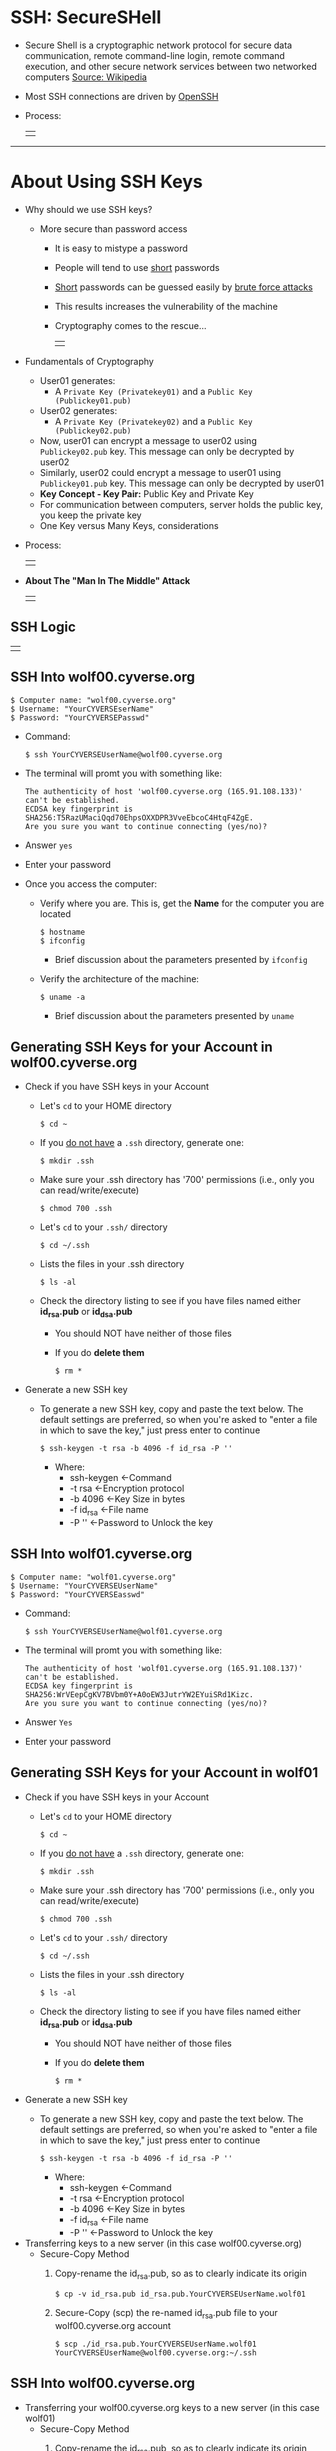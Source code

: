 # #+TITLE: Digital Biology
#+AUTHOR: Rodolfo Aramayo
#+EMAIL: raramayo@tamu.edu
#+STARTUP: align
* *SSH: SecureSHell*
+ Secure Shell is a cryptographic network protocol for secure data communication, remote
  command-line login, remote command execution, and other secure network services between two
  networked computers [[http://en.wikipedia.org/wiki/Secure_Shell][Source: Wikipedia]]
+ Most SSH connections are driven by [[http://www.openssh.com/][OpenSSH]]
+ Process:
  | [[./00Data/L02/T01_SSH101/01.png]] |
------------
* *About Using SSH Keys*
+ Why should we use SSH keys?
  + More secure than password access
    + It is easy to mistype a password
    + People will tend to use _short_ passwords
    + _Short_ passwords can be guessed easily by _brute force attacks_
    + This results increases the vulnerability of the machine
    + Cryptography comes to the rescue...
      | [[./00Data/L02/T01_SSH101/02.jpg]] |
+ Fundamentals of Cryptography
  + User01 generates:
    + A ~Private Key (Privatekey01)~ and a ~Public Key (Publickey01.pub)~
  + User02 generates:
    + A ~Private Key (Privatekey02)~ and a ~Public Key (Publickey02.pub)~
  + Now, user01 can encrypt a message to user02 using
    ~Publickey02.pub~ key. This message can only be decrypted by
    user02
  + Similarly, user02 could encrypt a message to user01 using
    ~Publickey01.pub~ key. This message can only be decrypted by
    user01
  + *Key Concept - Key Pair:* Public Key and Private Key
  + For communication between computers, server holds the public key, you keep the private key
  + One Key versus Many Keys, considerations
+ Process:
  | [[./00Data/L02/T01_SSH101/03.png]] |
# *SSH Basics*
#   + *[[http://www.lynda.com/Developer-Network-Administration-tutorials/What-SSH/189066/365614-4.html][SSH]]*
#   + *[[http://www.lynda.com/Developer-Network-Administration-tutorials/Connecting-SSH-server-from-Mac-OS-X-Linux/189066/365616-4.html][Connecting to an SSH server from Mac OS X or Linux]]*
# + *Using SSH Keys*
#   + *[[http://www.lynda.com/Developer-Network-Administration-tutorials/Using-key-more-secure-access/189066/365618-4.html][Using a key for more-secure access]]*
#   + *[[http://www.lynda.com/Developer-Network-Administration-tutorials/Generating-key-pair-Mac-OS-X-Linux/189066/365619-4.html][Generating a key pair on Mac OS X or Linux]]*
#   + *[[http://www.lynda.com/Developer-Network-Administration-tutorials/Connecting-SSH-server-from-Mac-OS-X-Linux-using-key/189066/365620-4.html][Connecting to an SSH server from Mac OS X and Linux using a key]]*
+ *About The "Man In The Middle" Attack*
  | [[./00Data/L02/T01_SSH101/04.png]] |
** *SSH Logic*
   | [[./00Data/L02/T01_SSH101/05_SSH_Logic.png]] |
** *SSH Into wolf00.cyverse.org*
: $ Computer name: "wolf00.cyverse.org"
: $ Username: "YourCYVERSEserName"
: $ Password: "YourCYVERSEPasswd"

+ Command:
  : $ ssh YourCYVERSEUserName@wolf00.cyverse.org

+ The terminal will promt you with something like:
  : The authenticity of host 'wolf00.cyverse.org (165.91.108.133)' can't be established.
  : ECDSA key fingerprint is SHA256:T5RazUMaciQqd70EhpsOXXDPR3VveEbcoC4HtqF4ZgE.
  : Are you sure you want to continue connecting (yes/no)? 

+ Answer ~yes~

+ Enter your password

+ Once you access the computer:
  + Verify where you are. This is, get the *Name* for the computer you are located
    : $ hostname
    : $ ifconfig
    + Brief discussion about the parameters presented by ~ifconfig~
  + Verify the architecture of the machine:
    : $ uname -a
    + Brief discussion about the parameters presented by ~uname~
** *Generating SSH Keys for your Account in wolf00.cyverse.org*
+ Check if you have SSH keys in your Account
  + Let's ~cd~ to your HOME directory 
    : $ cd ~
  + If you _do not have_ a ~.ssh~ directory, generate one:
    : $ mkdir .ssh
  + Make sure your .ssh directory has '700' permissions (i.e., only you can read/write/execute) 
    : $ chmod 700 .ssh
  + Let's ~cd~ to your ~.ssh/~ directory
    : $ cd ~/.ssh
  + Lists the files in your .ssh directory
    : $ ls -al
  + Check the directory listing to see if you have files named either *id_rsa.pub* or *id_dsa.pub*
    + You should NOT have neither of those files
    + If you do *delete them*
      : $ rm *
+ Generate a new SSH key
  + To generate a new SSH key, copy and paste the text below. The default settings are preferred, so when you're asked to "enter a file in which to
    save the key," just press enter to continue
    : $ ssh-keygen -t rsa -b 4096 -f id_rsa -P ''
    + Where:
      + ssh-keygen <-Command
      + -t rsa     <-Encryption protocol
      + -b 4096    <-Key Size in bytes
      + -f id_rsa  <-File name
      + -P ''      <-Password to Unlock the key
** *SSH Into wolf01.cyverse.org*
: $ Computer name: "wolf01.cyverse.org"
: $ Username: "YourCYVERSEUserName"
: $ Password: "YourCYVERSEasswd"

+ Command:
  : $ ssh YourCYVERSEUserName@wolf01.cyverse.org

+ The terminal will promt you with something like:
  : The authenticity of host 'wolf01.cyverse.org (165.91.108.137)' can't be established.
  : ECDSA key fingerprint is SHA256:WrVEepCgKV7BVbm0Y+A0oEW3JutrYW2EYuiSRd1Kizc.
  : Are you sure you want to continue connecting (yes/no)?

+ Answer ~Yes~

+ Enter your password
** *Generating SSH Keys for your Account in wolf01*
+ Check if you have SSH keys in your Account
  + Let's ~cd~ to your HOME directory 
    : $ cd ~
  + If you _do not have_ a ~.ssh~ directory, generate one:
    : $ mkdir .ssh
  + Make sure your .ssh directory has '700' permissions (i.e., only you can read/write/execute) 
    : $ chmod 700 .ssh
  + Let's ~cd~ to your ~.ssh/~ directory
    : $ cd ~/.ssh
  + Lists the files in your .ssh directory
    : $ ls -al
  + Check the directory listing to see if you have files named either *id_rsa.pub* or *id_dsa.pub*
    + You should NOT have neither of those files
    + If you do *delete them*
      : $ rm *
+ Generate a new SSH key
  + To generate a new SSH key, copy and paste the text below. The default settings are preferred, so when you're asked to "enter a file in which to
    save the key," just press enter to continue
    : $ ssh-keygen -t rsa -b 4096 -f id_rsa -P ''
    + Where:
      + ssh-keygen <-Command
      + -t rsa     <-Encryption protocol
      + -b 4096    <-Key Size in bytes
      + -f id_rsa  <-File name
      + -P ''      <-Password to Unlock the key
+ Transferring keys to a new server (in this case wolf00.cyverse.org)
  + Secure-Copy Method
    1. Copy-rename the id_rsa.pub, so as to clearly indicate its origin
       : $ cp -v id_rsa.pub id_rsa.pub.YourCYVERSEUserName.wolf01
    2. Secure-Copy (scp) the re-named id_rsa.pub file to your wolf00.cyverse.org account
       : $ scp ./id_rsa.pub.YourCYVERSEUserName.wolf01 YourCYVERSEUserName@wolf00.cyverse.org:~/.ssh
** *SSH Into wolf00.cyverse.org*
+ Transferring your wolf00.cyverse.org keys to a new server (in this case wolf01)
  + Secure-Copy Method
    1. Copy-rename the id_rsa.pub, so as to clearly indicate its origin
       : $ cp -v id_rsa.pub id_rsa.pub.YourCYVERSEUserName.wolf00
    2. Secure-Copy (scp) the re-named id_rsa.pub file to your wolf01 account
       : $ scp ./id_rsa.pub.YourCYVERSEUserName.wolf00 YourCYVERSEUserName@wolf01.cyverse.org:~/.ssh
** *Adding the respective server keys to the "authorized_keys" File*
+ In wolf00.cyverse.org:
  : $ cat id_rsa.pub.YourCYVERSEUserName.wolf01 > authorized_keys
+ In wolf01.cyverse.org:
  : $ cat id_rsa.pub.YourCYVERSEUserName.wolf001 > authorized_keys
** *Testing the connections between wolf00.cyverse.org and wolf01.cyverse.org and vice-versa*
+ In wolf00.cyverse.org:
  : $ ssh YourCYVERSEUserName@wolf01.cyverse.org
  + This should allow you to access wolf01 without typing a password
+ In wolf01:
  : $ ssh YourCYVERSEUserName@wolf00.cyverse.org
  + This should allow you to access wolf00.cyverse.org without typing a password
# ** *Adding keys to github.tamu.edu*
#   + You need to add the public keys corresponding to the computers you will be using into the GitHub.tamu.edu web site.
#   + [[https://github.tamu.edu/settings/profile][Go to Settings]]
#   + [[https://github.tamu.edu/settings/keys][Select Keys]]
#   + [[https://github.tamu.edu/settings/ssh/new][Add New Key]]
#   + Copy the ~public~ version of your key, paste the contents and save
#   + This should allow you to ~push~ to you repository later
* 
| *Navigation:*             | *[[https://github.tamu.edu/DigitalBiology/BIOL647_Digital_Biology_2021/wiki][Home]]*                                                                       |
| *Author: [[raramayo@tamu.edu][Rodolfo Aramayo]]* | *License: [[http://creativecommons.org/licenses/by-nc-sa/4.0/][All content produced in this site is licensed by: CC BY-NC-SA 4.0]]* |
